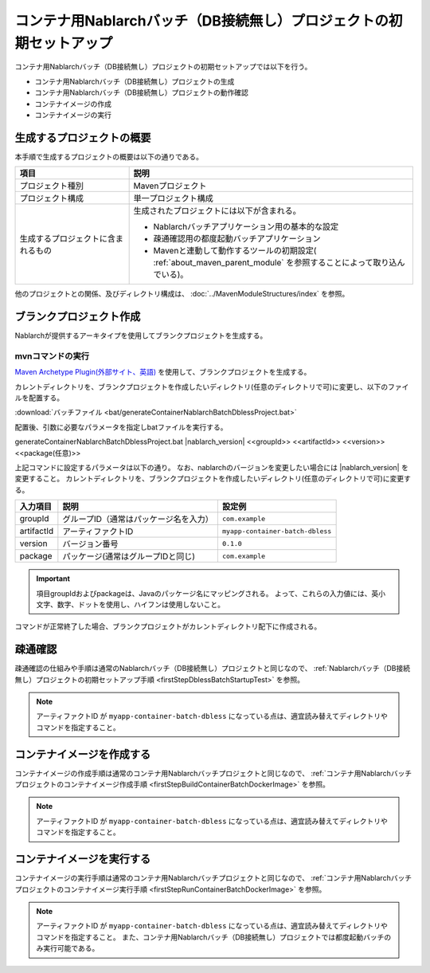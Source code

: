--------------------------------------------------------------------
コンテナ用Nablarchバッチ（DB接続無し）プロジェクトの初期セットアップ
--------------------------------------------------------------------

コンテナ用Nablarchバッチ（DB接続無し）プロジェクトの初期セットアップでは以下を行う。

* コンテナ用Nablarchバッチ（DB接続無し）プロジェクトの生成
* コンテナ用Nablarchバッチ（DB接続無し）プロジェクトの動作確認
* コンテナイメージの作成
* コンテナイメージの実行


生成するプロジェクトの概要
----------------------------------------------------------

本手順で生成するプロジェクトの概要は以下の通りである。

.. list-table::
  :header-rows: 1
  :class: white-space-normal
  :widths: 8,20

  * - 項目
    - 説明
  * - プロジェクト種別
    - Mavenプロジェクト
  * - プロジェクト構成
    - 単一プロジェクト構成
  * - 生成するプロジェクトに含まれるもの
    - 生成されたプロジェクトには以下が含まれる。
       
      * Nablarchバッチアプリケーション用の基本的な設定
      * 疎通確認用の都度起動バッチアプリケーション
      * Mavenと連動して動作するツールの初期設定( :ref:`about_maven_parent_module` を参照することによって取り込んでいる)。


他のプロジェクトとの関係、及びディレクトリ構成は、 :doc:`../MavenModuleStructures/index` を参照。


.. _firstStepGenerateContainerBatchDblessBlankProject:

ブランクプロジェクト作成
----------------------------------------------------------

Nablarchが提供するアーキタイプを使用してブランクプロジェクトを生成する。

mvnコマンドの実行
~~~~~~~~~~~~~~~~~

`Maven Archetype Plugin(外部サイト、英語) <https://maven.apache.org/archetype/maven-archetype-plugin/usage.html>`_ を使用して、ブランクプロジェクトを生成する。

カレントディレクトリを、ブランクプロジェクトを作成したいディレクトリ(任意のディレクトリで可)に変更し、以下のファイルを配置する。

:download:`バッチファイル <bat/generateContainerNablarchBatchDblessProject.bat>`

配置後、引数に必要なパラメータを指定しbatファイルを実行する。

generateContainerNablarchBatchDblessProject.bat |nablarch_version| <<groupId>> <<artifactId>> <<version>> <<package(任意)>>

上記コマンドに設定するパラメータは以下の通り。
なお、nablarchのバージョンを変更したい場合には |nablarch_version| を変更すること。
カレントディレクトリを、ブランクプロジェクトを作成したいディレクトリ(任意のディレクトリで可)に変更する。

=========== ========================================= =======================
入力項目    説明                                      設定例
=========== ========================================= =======================
groupId      グループID（通常はパッケージ名を入力）   ``com.example``
artifactId   アーティファクトID                       ``myapp-container-batch-dbless``
version      バージョン番号                           ``0.1.0``
package      パッケージ(通常はグループIDと同じ)       ``com.example``
=========== ========================================= =======================

.. important::
   項目groupIdおよびpackageは、Javaのパッケージ名にマッピングされる。
   よって、これらの入力値には、英小文字、数字、ドットを使用し、ハイフンは使用しないこと。

コマンドが正常終了した場合、ブランクプロジェクトがカレントディレクトリ配下に作成される。


.. _firstStepContainerBatchDblessStartupTest:

疎通確認
-------------------------

疎通確認の仕組みや手順は通常のNablarchバッチ（DB接続無し）プロジェクトと同じなので、 :ref:`Nablarchバッチ（DB接続無し）プロジェクトの初期セットアップ手順 <firstStepDblessBatchStartupTest>` を参照。

.. note::

  アーティファクトID が ``myapp-container-batch-dbless`` になっている点は、適宜読み替えてディレクトリやコマンドを指定すること。


.. _firstStepBuildContainerBatchDblessDockerImage:

コンテナイメージを作成する
----------------------------------

コンテナイメージの作成手順は通常のコンテナ用Nablarchバッチプロジェクトと同じなので、 :ref:`コンテナ用Nablarchバッチプロジェクトのコンテナイメージ作成手順 <firstStepBuildContainerBatchDockerImage>` を参照。

.. note::

  アーティファクトID が ``myapp-container-batch-dbless`` になっている点は、適宜読み替えてディレクトリやコマンドを指定すること。


.. _firstStepRunContainerBatchDblessDockerImage:

コンテナイメージを実行する
----------------------------------

コンテナイメージの実行手順は通常のコンテナ用Nablarchバッチプロジェクトと同じなので、 :ref:`コンテナ用Nablarchバッチプロジェクトのコンテナイメージ実行手順 <firstStepRunContainerBatchDockerImage>` を参照。

.. note::

  アーティファクトID が ``myapp-container-batch-dbless`` になっている点は、適宜読み替えてディレクトリやコマンドを指定すること。
  また、コンテナ用Nablarchバッチ（DB接続無し）プロジェクトでは都度起動バッチのみ実行可能である。
